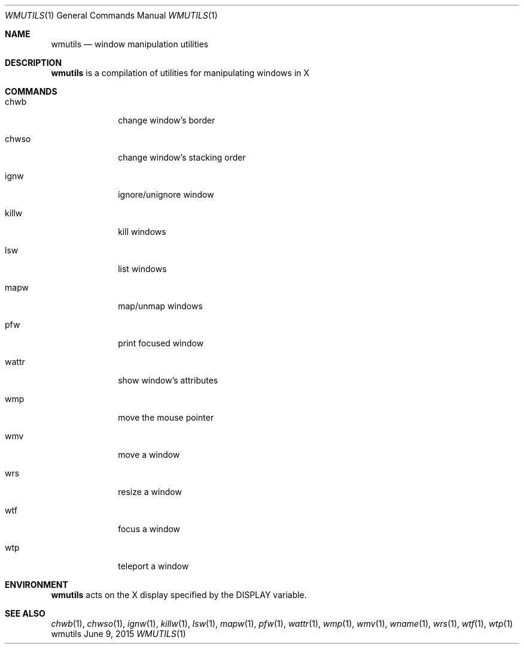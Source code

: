 .Dd June 9, 2015
.Dt WMUTILS 1
.Os wmutils
.Sh NAME
.Nm wmutils
.Nd window manipulation utilities
.Sh DESCRIPTION
.Nm
is a compilation of utilities for manipulating windows in X
.Sh COMMANDS
.Bl -tag -width Ds -offset 60
.It chwb
change window's border
.It chwso
change window's stacking order
.It ignw
ignore/unignore window
.It killw
kill windows
.It lsw
list windows
.It mapw
map/unmap windows
.It pfw
print focused window
.It wattr
show window's attributes
.It wmp
move the mouse pointer
.It wmv
move a window
.It wrs
resize a window
.It wtf
focus a window
.It wtp
teleport a window
.El
.Sh ENVIRONMENT
.Nm
acts on the X display specified by the
.Ev DISPLAY
variable.
.Sh SEE ALSO
.Xr chwb 1 ,
.Xr chwso 1 ,
.Xr ignw 1 ,
.Xr killw 1 ,
.Xr lsw 1 ,
.Xr mapw 1 ,
.Xr pfw 1 ,
.Xr wattr 1 ,
.Xr wmp 1 ,
.Xr wmv 1 ,
.Xr wname 1 ,
.Xr wrs 1 ,
.Xr wtf 1 ,
.Xr wtp 1
